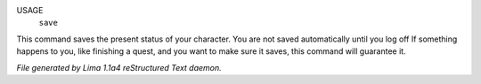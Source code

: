 USAGE
   ``save``

This command saves the present status of your character.
You are not saved automatically until you log off
If something happens to you, like finishing a quest, and you want to
make sure it saves, this command will guarantee it.

.. TAGS: RST



*File generated by Lima 1.1a4 reStructured Text daemon.*
